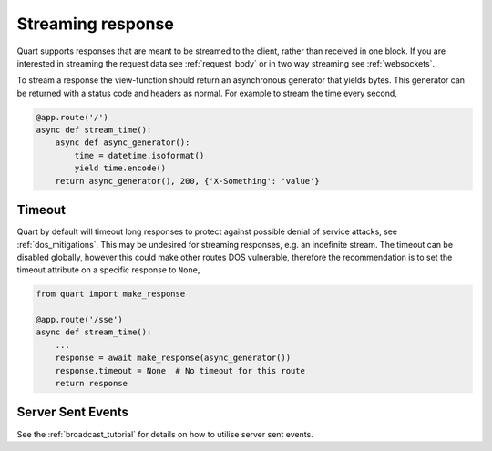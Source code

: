 .. _streaming_response:

Streaming response
==================

Quart supports responses that are meant to be streamed to the client,
rather than received in one block. If you are interested in streaming
the request data see :ref:`request_body` or in two way streaming see
:ref:`websockets`.

To stream a response the view-function should return an asynchronous
generator that yields bytes. This generator can be returned with a
status code and headers as normal. For example to stream the time
every second,

.. code-block:: python

    @app.route('/')
    async def stream_time():
        async def async_generator():
            time = datetime.isoformat()
            yield time.encode()
        return async_generator(), 200, {'X-Something': 'value'}

Timeout
'''''''

Quart by default will timeout long responses to protect against
possible denial of service attacks, see :ref:`dos_mitigations`. This
may be undesired for streaming responses, e.g. an indefinite
stream. The timeout can be disabled globally, however this could make
other routes DOS vulnerable, therefore the recommendation is to set
the timeout attribute on a specific response to ``None``,

.. code-block:: python

    from quart import make_response

    @app.route('/sse')
    async def stream_time():
        ...
        response = await make_response(async_generator())
        response.timeout = None  # No timeout for this route
        return response

Server Sent Events
''''''''''''''''''

See the :ref:`broadcast_tutorial` for details on how to utilise server
sent events.
